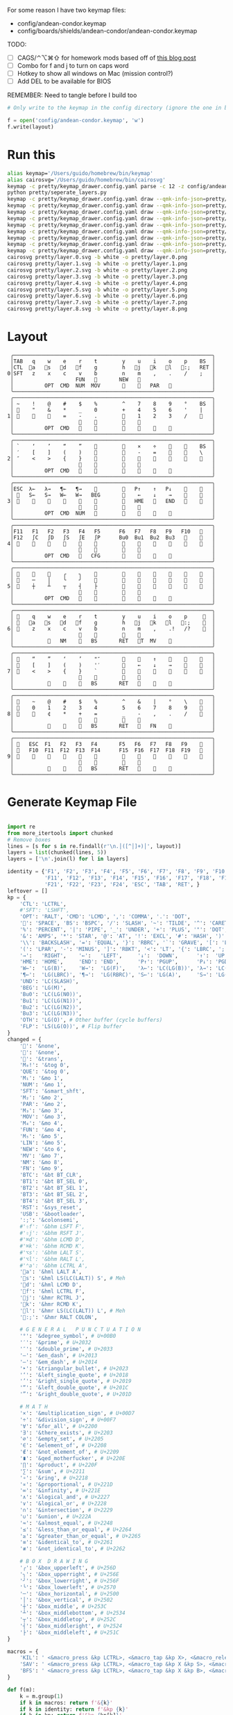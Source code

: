 For some reason I have two keymap files: 
 - config/andean-condor.keymap
 - config/boards/shields/andean-condor/andean-condor.keymap

TODO:
 - [ ] CAGS/⌃⌥⌘⇧ for homework mods based off of [[https://precondition.github.io/home-row-mods#cags][this blog post]]
 - [ ] Combo for f and j to turn on caps word
 - [ ] Hotkey to show all windows on Mac (mission control?)
 - [ ] Add DEL to be available for BIOS
 

REMEMBER: Need to tangle before I build too
 
#+name: generate_zmk_config
#+begin_src python :var layout=parse_layout() :results none
# Only write to the keymap in the config directory (ignore the one in board/shield)
#+end_src
#+begin_src python :var layout=parse_layout() :results none
f = open('config/andean-condor.keymap', 'w')
f.write(layout)
#+end_src

* Run this
#+begin_src sh
alias keymap='/Users/guido/homebrew/bin/keymap'
alias cairosvg='/Users/guido/homebrew/bin/cairosvg'
keymap -c pretty/keymap_drawer.config.yaml parse -c 12 -z config/andean-condor.keymap > pretty/draw.yaml
python pretty/seperate_layers.py
keymap -c pretty/keymap_drawer.config.yaml draw --qmk-info-json=pretty/flat-layout-divided.json pretty/draw.0.yaml > pretty/layer.0.svg
keymap -c pretty/keymap_drawer.config.yaml draw --qmk-info-json=pretty/flat-layout-divided.json pretty/draw.1.yaml > pretty/layer.1.svg
keymap -c pretty/keymap_drawer.config.yaml draw --qmk-info-json=pretty/flat-layout-divided.json pretty/draw.2.yaml > pretty/layer.2.svg
keymap -c pretty/keymap_drawer.config.yaml draw --qmk-info-json=pretty/flat-layout-divided.json pretty/draw.3.yaml > pretty/layer.3.svg
keymap -c pretty/keymap_drawer.config.yaml draw --qmk-info-json=pretty/flat-layout-divided.json pretty/draw.4.yaml > pretty/layer.4.svg
keymap -c pretty/keymap_drawer.config.yaml draw --qmk-info-json=pretty/flat-layout-divided.json pretty/draw.5.yaml > pretty/layer.5.svg
keymap -c pretty/keymap_drawer.config.yaml draw --qmk-info-json=pretty/flat-layout-divided.json pretty/draw.6.yaml > pretty/layer.6.svg
keymap -c pretty/keymap_drawer.config.yaml draw --qmk-info-json=pretty/flat-layout-divided.json pretty/draw.7.yaml > pretty/layer.7.svg
keymap -c pretty/keymap_drawer.config.yaml draw --qmk-info-json=pretty/flat-layout-divided.json pretty/draw.8.yaml > pretty/layer.8.svg
cairosvg pretty/layer.0.svg -b white -o pretty/layer.0.png
cairosvg pretty/layer.1.svg -b white -o pretty/layer.1.png
cairosvg pretty/layer.2.svg -b white -o pretty/layer.2.png
cairosvg pretty/layer.3.svg -b white -o pretty/layer.3.png
cairosvg pretty/layer.4.svg -b white -o pretty/layer.4.png
cairosvg pretty/layer.5.svg -b white -o pretty/layer.5.png
cairosvg pretty/layer.6.svg -b white -o pretty/layer.6.png
cairosvg pretty/layer.7.svg -b white -o pretty/layer.7.png
cairosvg pretty/layer.8.svg -b white -o pretty/layer.8.png
#+end_src

#+RESULTS:



* Layout

#+name: layout
#+begin_src keymap :tangle layout.txt
 ╭────────────────────────────────────────────────────────────────╮
 │TAB   q    w    e    r    t        y    u    i    o    p    BS  │
 │CTL  󰘵a   s   󰘳d   󰘴f    g        h   󰘴j   󰘳k   l   󰘵:;   RET │
0│SFT   z    x    c    v    b        n    m    ,    .    /    ;   │
 │                    FUN   󰆢       NEW   󰆢                       │
 │          OPT  CMD  NUM  MOV       󰆢    󱁐   PAR   󰆢             │
 ╰────────────────────────────────────────────────────────────────╯
 ╭────────────────────────────────────────────────────────────────╮
 │ ~    !    @    #    $    %        ^    7    8    9    °    BS  │
 │ 󰆢    "    &    *    _    0        +    4    5    6    '    |   │
1│ 󰆢    󰆢    󰆢    =    -    .        󰆢    1    2    3    /    󰆢   │
 │                     󰆢    󰆢        󰆢    󰆢                       │
 │          OPT  CMD       󰆢        󰆢    󱁐    󰆢    󰆢             │
 ╰────────────────────────────────────────────────────────────────╯
 ╭────────────────────────────────────────────────────────────────╮
 │ `    ‘    ’    “    ”    󰆢        󰆢    ×    ÷    󰆢    󰆢    BS  │
 │ ′    [    ]    (    )    󰆢        󰆢    -    =    󰆢    󰆢    \   │
2│ ″    <    >    {    }    󰆢        󰆢    󰆢    󰆢    󰆢    󰆢    󰆢   │
 │                     󰆢    󰆢        󰆢    󰆢                       │
 │          OPT  CMD   󰆢    󰆢        󰆢    󰆢        󰆢             │
 ╰────────────────────────────────────────────────────────────────╯
 ╭────────────────────────────────────────────────────────────────╮
 │ESC  λ←   λ→   ¶←   ¶→    󰆢        󰆢   P↑    ↑   P↓    󰆢    󰆢   │
 │ 󰆢   S←   S→   W←   W→   BEG       󰆢    ←    ↓    →    󰆢    󰆢   │
3│ 󰆢    󰆢    󰆢    󰆢    󰆢    󰆢        󰆢   HME   󰆢   END   󰆢    󰆢   │
 │                     󰆢    󰆢        󰆢    󰆢                       │
 │          OPT  CMD  NUM           󰆢    󰆢    󰆢    󰆢             │
 ╰────────────────────────────────────────────────────────────────╯
 ╭────────────────────────────────────────────────────────────────╮
 │F11   F1   F2   F3   F4   F5      F6   F7   F8   F9   F10   󰆢   │
 │F12   ∫C   ∫D   ∫S   ∫E   ∫P      Bu0  Bu1  Bu2  Bu3   󰆢    󰆢   │
4│ 󰆢    󰆢    󰆢    󰆢    󰆢    󰆢        󰆢    󰆢    󰆢    󰆢    󰆢    󰆢   │
 │                         󰆢        󰆢    󰆢                       │
 │          OPT  CMD   󰆢   CFG       󰆢    󰆢    󰆢    󰆢             │
 ╰────────────────────────────────────────────────────────────────╯
 ╭────────────────────────────────────────────────────────────────╮
 │ 󰆢    󰆢    󰆢    ╭    ╮    󰆢        󰆢    󰆢    󰆢    󰆢    󰆢    󰆢   │
 │ 󰆢    ─    │    ╰    ╯    󰆢        󰆢    󰆢    󰆢    󰆢    󰆢    󰆢   │
5│ 󰆢    ┼    ┴    ┬    ┤    ├        󰆢    󰆢    󰆢    󰆢    󰆢    󰆢   │
 │                     󰆢    󰆢        󰆢    󰆢                       │
 │          OPT  CMD   󰆢    󰆢        󰆢    󰆢    󰆢    󰆢             │
 ╰────────────────────────────────────────────────────────────────╯
 ╭────────────────────────────────────────────────────────────────╮
 │ 󰿦    q    w    e    r    t        y    u    i    o    p     󰿦  │
 │ 󰿦   󰘵a   s   󰘳d   󰘴f    g        h   󰘴j   󰘳k   l   󰘵:;    󰿦  │
6│ 󰿦    z    x    c    v    b        n    m    ,    .!   /?    󰿦  │
 │                     󰿦    󰿦        󰿦    󰿦                       │
 │           󰿦   NM    󰘶   BS       RET   󱁐T  MV    󰿦             │
 ╰────────────────────────────────────────────────────────────────╯
 ╭────────────────────────────────────────────────────────────────╮
 │ 󰿦    “    ”    ‘    ’    "″       󰆢    󰞕    ↑    󰞒    󰆢    󰿦   │
 │ 󰿦    [    ]    (    )    '′       󰆢    ←    ↓    →    󰞷    󰿦   │
7│ 󰿦    <    >    {    }    `        󰆢    󰞓    󰆢    󰞔    󰆢    󰿦   │
 │                     󰿦    󰿦        󰿦    󰿦                       │
 │           󰿦    󰆢    󰘶   BS       RET   󱁐        󰿦             │
 ╰────────────────────────────────────────────────────────────────╯
 ╭────────────────────────────────────────────────────────────────╮
 │ 󰿦    ~    @    #    $    %        ^    &    |    °    \    󰿦   │
 │ 󰿦    0    1    2    3    4        5    6    7    8    9    󰿦   │
8│ 󰿦        ¢    *    +    =        _    -    ,    .    /    󰿦   │
 │                     󰿦    󰿦        󰿦    󰿦                       │
 │           󰿦        󰘶   BS       RET   󱁐   FN    󰿦             │
 ╰────────────────────────────────────────────────────────────────╯
 ╭────────────────────────────────────────────────────────────────╮
 │ 󰿦   ESC  F1   F2   F3   F4       F5   F6   F7   F8   F9    󰿦   │
 │ 󰿦   F10  F11  F12  F13  F14      F15  F16  F17  F18  F19   󰿦   │
9│ 󰿦    󰆢    󰆢    󰆢    󰆢    󰆢        󰆢    󰆢    󰆢    󰆢    󰆢    󰿦   │
 │                     󰿦    󰿦        󰿦    󰿦                       │
 │           󰿦    󰆢    󰘶   BS       RET   󱁐    󰆢    󰿦             │
 ╰────────────────────────────────────────────────────────────────╯
#+end_src

* Generate Keymap File
#+name: parse_layout
#+begin_src python :var layout=layout :results output 

import re
from more_itertools import chunked
# Remove boxes
lines = [s for s in re.findall(r'\n.│([^│]+)│', layout)]
layers = list(chunked(lines, 5))
layers = ['\n'.join(l) for l in layers]

identity = {'F1', 'F2', 'F3', 'F4', 'F5', 'F6', 'F7', 'F8', 'F9', 'F10',
            'F11', 'F12', 'F13', 'F14', 'F15', 'F16', 'F17', 'F18', 'F19', 'F20',
            'F21', 'F22', 'F23', 'F24', 'ESC', 'TAB', 'RET', }
leftover = []
kp = {
    'CTL': 'LCTRL',
    #'SFT': 'LSHFT',
    'OPT': 'RALT', 'CMD': 'LCMD', ',': 'COMMA', '.': 'DOT',
    '󱁐': 'SPACE', 'BS': 'BSPC', '/': 'SLASH', '~': 'TILDE', '^': 'CARET', "'": 'SQT',
    '%': 'PERCENT', '|': 'PIPE', '_': 'UNDER', '+': 'PLUS', '"': 'DQT', '$': 'DLLR',
    '&': 'AMPS', '*': 'STAR', '@': 'AT', '!': 'EXCL', '#': 'HASH', ')': 'RPAR',
    '\\': 'BACKSLASH', '=': 'EQUAL', '}': 'RBRC', '`': 'GRAVE', '[': 'LBKT', '>': 'GT',
    '(': 'LPAR', '-': 'MINUS', ']': 'RBKT', '<': 'LT', '{': 'LBRC', ';': 'SEMI',
    '→':   'RIGHT',    '←':   'LEFT',     '↓':  'DOWN',      '↑':  'UP',
    'HME': 'HOME',     'END': 'END',      'P↑': 'PGUP',      'P↓': 'PGDN',
    'W←':  'LG(B)',    'W→':  'LG(F)',    'λ←': 'LC(LG(B))', 'λ→': 'LC(LG(F))',
    '¶←':  'LG(LBRC)', '¶→':  'LG(RBRC)', 'S←': 'LG(A)',     'S→': 'LG(E)',
    'UND': 'LC(SLASH)',
    'BEG': 'LG(M)',
    'Bu0': 'LC(LG(N0))',
    'Bu1': 'LC(LG(N1))',
    'Bu2': 'LC(LG(N2))',
    'Bu3': 'LC(LG(N3))',
    'OTH': 'LG(O)', # Other buffer (cycle buffers)
    'FLP': 'LS(LG(O))', # Flip buffer
}
changed = {
    '󰿦': '&none',
    '󰆢': '&none',
    '': '&trans',
    'M₀!': '&tog 0',
    'QUE': '&tog 0',
    'M₁': '&mo 1',
    'NUM': '&mo 1',
    'SFT': '&smart_shft',
    'M₂': '&mo 2',
    'PAR': '&mo 2',
    'M₃': '&mo 3',
    'MOV': '&mo 3',
    'M₄': '&mo 4',
    'FUN': '&mo 4',
    'M₅': '&mo 5',
    'LIN': '&mo 5',
    'NEW': '&to 6',
    'MV': '&mo 7',
    'NM': '&mo 8',
    'FN': '&mo 9',
    'BTC': '&bt BT_CLR',
    'BT1': '&bt BT_SEL 0',
    'BT2': '&bt BT_SEL 1',
    'BT3': '&bt BT_SEL 2',
    'BT4': '&bt BT_SEL 3',
    'RST': '&sys_reset',
    'USB': '&bootloader',
    ':;': '&colonsemi',
    #'⇧f': '&bhm LSFT F',
    #'⇧j': '&bhm RSFT J',
    #'⌘d': '&bhm LCMD D',
    #'⌘k': '&bhm RCMD K',
    #'⌥s': '&bhm LALT S',
    #'⌥l': '&bhm RALT L',
    #'⌃a': '&bhm LCTRL A',
    '󰘵a': '&hml LALT A',
    's': '&hml LS(LC(LALT)) S', # Meh
    '󰘳d': '&hml LCMD D',
    '󰘴f': '&hml LCTRL F',
    '󰘴j': '&hmr RCTRL J',
    '󰘳k': '&hmr RCMD K',
    'l': '&hmr LS(LC(LALT)) L', # Meh
    '󰘵:;': '&hmr RALT COLON',
    
    # G E N E R A L   P U N C T U A T I O N
    '°': '&degree_symbol', # U+00B0
    '′': '&prime', # U+2032
    '″': '&double_prime', # U+2033
    '–': '&en_dash', # U+2013
    '—': '&em_dash', # U+2014
    '‣': '&triangular_bullet', # U+2023
    '‘': '&left_single_quote', # U+2018
    '’': '&right_single_quote', # U+2019
    '“': '&left_double_quote', # U+201C
    '”': '&right_double_quote', # U+201D
    
    # M A T H
    '×': '&multiplication_sign', # U+00D7
    '÷': '&division_sign', # U+00F7    
    '∀': '&for_all', # U+2200
    '∃': '&there_exists', # U+2203
    '∅': '&empty_set', # U+2205
    '∈': '&element_of', # U+2208
    '∉': '&not_element_of', # U+2209
    '∎': '&qed_motherfucker', # U+220E
    '∏': '&product', # U+220F
    '∑': '&sum', # U+2211
    '∘': '&ring', # U+2218
    '∝': '&proportional', # U+221D
    '∞': '&infinity', # U+221E
    '∧': '&logical_and', # U+2227
    '∨': '&logical_or', # U+2228
    '∩': '&intersection', # U+2229
    '∪': '&union', # U+222A
    '≈': '&almost_equal', # U+2248
    '≤': '&less_than_or_equal', # U+2264
    '≥': '&greater_than_or_equal', # U+2265
    '≡': '&identical_to', # U+2261
    '≢': '&not_identical_to', # U+2262
    
    # B O X  D R A W I N G
    '╭': '&box_upperleft', # U+256D
    '╮': '&box_upperright', # U+256E
    '╯': '&box_lowerright', # U+256F
    '╰': '&box_lowerleft', # U+2570
    '─': '&box_horizontal', # U+2500
    '│': '&box_vertical', # U+2502
    '┼': '&box_middle', # U+253C
    '┴': '&box_middlebottom', # U+2534
    '┬': '&box_middletop', # U+252C
    '┤': '&box_middleright', # U+2524
    '├': '&box_middleleft', # U+251C
}

macros = {
    'KIL': ' <&macro_press &kp LCTRL>, <&macro_tap &kp X>, <&macro_release &kp LCTRL>, <&macro_tap &kp K>',
    'SAV': ' <&macro_press &kp LCTRL>, <&macro_tap &kp X &kp S>, <&macro_release &kp LCTRL>',
    'BFS': ' <&macro_press &kp LCTRL>, <&macro_tap &kp X &kp B>, <&macro_release &kp LCTRL>',
}

def f(m):
    k = m.group(1)
    if k in macros: return f'&{k}'
    if k in identity: return f'&kp {k}'
    if k in kp: return f'&kp {kp[k]}'
    if k in changed: return f'{changed[k]}'
    if k in 'abcdefghijklmnopqkrstuvwxyz': return f'&kp {k.upper()}'
    if k in '0123456789': return f'&kp N{k}'
    if k in identity: return f'&kp {k}'
    if k[0] == '∫': return f'&kp LS(LC(LA({k[1:]})))' # Meh key
    leftover.append(k)
    return f'&none'

sub = lambda s: re.sub(r'(\S+)', f, s)


print("""
/* -*- mode: dts; tab-width: 2; -*-
 ,* Copyright (c) 2021 The ZMK Contributors
 ,*
 ,* SPDX-License-Identifier: MIT
 ,*/

#include <behaviors.dtsi>
#include <dt-bindings/zmk/keys.h>
#include <dt-bindings/zmk/bt.h>
#define HOST_OS 2
#include "zmk-helpers/helper.h"


#define DEFAULT 0
#define NUMBERS 1
#define SYMBOLS 2

// F O R E I G N
ZMK_UNICODE_SINGLE(euro_sign,             N2, N0, A, C)   // €

// G E N E R A L   P U N C T U A T I O N
ZMK_UNICODE_SINGLE(degree_symbol,         N0, N0, B, N0)  // ° 
ZMK_UNICODE_SINGLE(prime,                 N2, N0, N3, N2) // ′
ZMK_UNICODE_SINGLE(double_prime,          N2, N0, N3, N3) // ″
ZMK_UNICODE_SINGLE(en_dash,               N2, N0, N1, N3) // –
ZMK_UNICODE_SINGLE(em_dash,               N2, N0, N1, N4) // —
ZMK_UNICODE_SINGLE(triangular_bullet,     N2, N0, N2, N3) // ‣
ZMK_UNICODE_SINGLE(left_single_quote,     N2, N0, N1, N8) // ‘
ZMK_UNICODE_SINGLE(right_single_quote,    N2, N0, N1, N9) // ’
ZMK_UNICODE_SINGLE(left_double_quote,     N2, N0, N1, C)  // “
ZMK_UNICODE_SINGLE(right_double_quote,    N2, N0, N1, D)  // ”

// M A T H
ZMK_UNICODE_SINGLE(multiplication_sign,   N0, N0, D, N7)  // × 
ZMK_UNICODE_SINGLE(division_sign,         N0, N0, F, N7)  // ÷ 
ZMK_UNICODE_SINGLE(for_all,               N2, N2, N0, N0) // ∀ 
ZMK_UNICODE_SINGLE(there_exists,          N2, N2, N0, N3) // ∃ 
ZMK_UNICODE_SINGLE(empty_set,             N2, N2, N0, N5) // ∅ 
ZMK_UNICODE_SINGLE(element_of,            N2, N2, N0, N8) // ∈ 
ZMK_UNICODE_SINGLE(not_element_of,        N2, N2, N0, N9) // ∉ 
ZMK_UNICODE_SINGLE(qed_motherfucker,      N2, N2, N0, E)  // ∎ 
ZMK_UNICODE_SINGLE(product,               N2, N2, N0, F)  // ∏ 
ZMK_UNICODE_SINGLE(sum,                   N2, N2, N1, N1) // ∑ 
ZMK_UNICODE_SINGLE(ring,                  N2, N2, N1, N8) // ∘ 
ZMK_UNICODE_SINGLE(proportional,          N2, N2, N1, D)  // ∝ 
ZMK_UNICODE_SINGLE(infinity,              N2, N2, N1, E)  // ∞ 
ZMK_UNICODE_SINGLE(logical_and,           N2, N2, N2, N7) // ∧ 
ZMK_UNICODE_SINGLE(logical_or,            N2, N2, N2, N8) // ∨ 
ZMK_UNICODE_SINGLE(intersection,          N2, N2, N2, N9) // ∩ 
ZMK_UNICODE_SINGLE(union,                 N2, N2, N2, A)  // ∪ 
ZMK_UNICODE_SINGLE(almost_equal,          N2, N2, N4, N8) // ≈ 
ZMK_UNICODE_SINGLE(less_than_or_equal,    N2, N2, N6, N4) // ≤ 
ZMK_UNICODE_SINGLE(greater_than_or_equal, N2, N2, N6, N5) // ≥ 
ZMK_UNICODE_SINGLE(identical_to,          N2, N2, N6, N1) // ≡ 
ZMK_UNICODE_SINGLE(not_identical_to,      N2, N2, N6, N2) // ≢ 

// B O X  D R A W I N G
ZMK_UNICODE_SINGLE(box_upperleft,         N2, N5, N6, D)  // ╭ 
ZMK_UNICODE_SINGLE(box_upperright,        N2, N5, N6, E)  // ╮ 
ZMK_UNICODE_SINGLE(box_lowerright,        N2, N5, N6, F)  // ╯ 
ZMK_UNICODE_SINGLE(box_lowerleft,         N2, N5, N7, N0) // ╰ 
ZMK_UNICODE_SINGLE(box_horizontal,        N2, N5, N0, N0) // ─ 
ZMK_UNICODE_SINGLE(box_vertical,          N2, N5, N0, N2) // │ 
ZMK_UNICODE_SINGLE(box_middle,            N2, N5, N3, C)  // ┼ 
ZMK_UNICODE_SINGLE(box_middlebottom,      N2, N5, N3, N4) // ┴ 
ZMK_UNICODE_SINGLE(box_middletop,         N2, N5, N2, C)  // ┬ 
ZMK_UNICODE_SINGLE(box_middleright,       N2, N5, N2, N4) // ┤ 
ZMK_UNICODE_SINGLE(box_middleleft,        N2, N5, N1, C)  // ├ 

// tap: sticky-shift | shift + tap/ double-tap: caps-word | hold: shift
ZMK_BEHAVIOR(smart_shft, mod_morph,
    bindings = <&sk LSHFT>, <&caps_word>;
    mods = <(MOD_LSFT)>;
)
&caps_word {  // mods deactivate caps-word, requires PR #1451
    /delete-property/ ignore-modifiers;
};

ZMK_COMBO(combo_caps_word, &caps_word, 17 20, ALL, 25)

// reuse basic mod-morph scheme
#define SIMPLE_MORPH(NAME, MOD, BINDING1, BINDING2) \\
    ZMK_MOD_MORPH(NAME, \\
        mods = <(MOD_L ## MOD|MOD_R ## MOD)>; \\
        bindings = <BINDING1>, <BINDING2>; \\
    )

// tap: colon | shift + tap: semicolon
SIMPLE_MORPH(colonsemi, SFT, &kp COLON, &kp SEMI)

#define KEYS_L 0 1 2 3 4 5 12 13 14 15 16 17 24 25 26 27 28 29   // left hand
#define KEYS_R 6 7 8 9 10 11 18 19 20 21 22 23 30 31 32 33 34 35 // right hand
#define THUMBS 36 37 38 39 40 41 42 43 44 45 46 47               // thumbs
#define QUICK_TAP_MS 175

#define MAKE_HRM(NAME, HOLD, TAP, TRIGGER_POS) \\
    ZMK_HOLD_TAP(NAME, \\
        flavor = "balanced"; \\
        tapping-term-ms = <280>; \\
        quick-tap-ms = <QUICK_TAP_MS>; \\
        require-prior-idle-ms = <150>; \\
        bindings = <HOLD>, <TAP>; \\
        hold-trigger-key-positions = <TRIGGER_POS>; \\
        hold-trigger-on-release; \\
    )
MAKE_HRM(hml, &kp, &kp, KEYS_R THUMBS)  // left-hand HRMs
MAKE_HRM(hmr, &kp, &kp, KEYS_L THUMBS)  // right-hand HRMs

//MAKE_HRM(hml_repeat, &kp, &key_repeat, KEYS_R THUMBS)  // used for HRM-combo
//MAKE_HRM(hmr_lpar_lt, &kp, &lpar_lt, KEYS_L THUMBS)    // "    "   "   "
//MAKE_HRM(hmr_rpar_gt, &kp, &rpar_gt, KEYS_L THUMBS)    // "    "   "   "

""")

#parts = [
#    '/ {\nmacros {',
#    '\n'.join(f'ZMK_MACRO({k}, wait-ms = <30>; tap-ms = <40>; bindings = {v};)' for k, v in macros.items()),
#    '};\n};',
#]
#print('\n'.join(parts))

print("""
/ {
    behaviors {
      lh_pht: left_hand_positional_hold_tap {        // This is a certain type of homerow mod
        compatible = "zmk,behavior-hold-tap";
        label = "LEFT_POSITIONAL_HOLD_TAP";
        #binding-cells = <2>;
        flavor = "tap-unless-interrupted";
        tapping-term-ms = <100>;                        // <---[[produces tap if held longer than tapping-term-ms]]
        quick-tap-ms = <200>;
        bindings = <&kp>, <&kp>;
        hold-trigger-key-positions = <6 7 8 9 10 11>;    // <---[[right-hand keys]]
      };
      hm: homerow_mods {                            // This is another way to do homerow mods
        compatible = "zmk,behavior-hold-tap";
        label = "HOMEROW_MODS";
        #binding-cells = <2>;
        tapping-term-ms = <150>;
        quick-tap-ms = <0>;
        flavor = "tap-preferred";
        bindings = <&kp>, <&kp>;
      };
      bhm: balanced_homerow_mods {
        compatible = "zmk,behavior-hold-tap";
        label = "HOMEROW_MODS";
        #binding-cells = <2>;
        tapping-term-ms = <200>;    // <---[[moderate duration]]
        quick-tap-ms = <200>;
        //require-prior-idle-ms = <125>;
        flavor = "balanced";
        bindings = <&kp>, <&kp>;
      };
   };
};
""")

parts = [
    '/ {\nkeymap {\ncompatible = "zmk,keymap"; ',
    '\n\n'.join(f'{i}_layer {{\n bindings = <\n {sub(s)} \n>;\n}};' for i, s in enumerate(layers)),
    '};\n};',
]
print('\n'.join(parts))


#print()
if leftover:
    print(list(leftover))

#+end_src


* Layer Status Viewer

This is what discotool json returns for each device:

{'manufacturer': 'ZMK Project',
  'name': 'Andean Condor',
  'ports': [{'dev': '/dev/cu.usbmodem2301', 'iface': ''}],
  'product_id': 24926,
  'serial_num': '23C7B91420F266DF',
  'usb_location': '0x02300000',
  'vendor_id': 7504,
  'version': '',
  'volumes': []}]


#+name: status.py
#+begin_src python :tangle status.py :results value pp
import json, subprocess, serial, re, rich, rich.console, os
from copy import copy
updated = os.stat('layout.txt').st_mtime
from pprint import pprint as pp
from more_itertools import chunked
layers = list(chunked(open('layout.txt').read().split('\n'), 7))
layers = ['\n'.join(l) for l in layers]
layers = [re.sub(r'([│╰╯─╭╮]+)', r'[bold turquoise2]\1[/]', layer) for layer in layers]
layers = [re.sub(r'([󰆢])', r'[dim]\1[/]', layer) for layer in layers]

modifiers = {
    'shift': {
        ' ([abcdefghijklmnopqrstuvwxyz]) ': lambda m: f' {m.group(1).upper()} ',
    },
    'command': {
    },
    'control': {},
    'option': {},
}

# Cool colors:
#    [cyan]
#    [bold cyan]
#    [bold magenta1]
#    [bold green1]
#    [bold turquoise2]
#    [turquoise2]

def msb(n):
    "What is the most significant bit set (also, what is the highest layer set)"
    if not n:
        return 0
    i = 0
    while n:
        n = n >> 1
        i += 1
    return i - 1

p = subprocess.run(['/Users/guido/miniforge3/bin/discotool', 'json'], capture_output=True)
devs = json.loads(p.stdout)
#path = [d['ports'][0]['dev'] for d in devs if '23C7B91420F266DF' == d['serial_num']][0]
path = [d['ports'][0]['dev'] for d in devs if 'DF6114B5C3791031' == d['serial_num']][0]
ser = serial.Serial(path)
con = rich.console.Console(highlight=False)
con.show_cursor(False)
layer = ''
shortcuts = {
    'C-:    ': 'avy-goto-char',
    'C-h m  ': 'describe-mode',
    'C-h k  ': 'describe-key',
    'C-h i  ': 'info',
    'C-h l  ': 'view-lossage',
    'C-x C-x': 'exchange-point-and-mark',
    'C-c ←  ': 'winner-undo',
    'M-o    ': 'other-window',
    'C-c M-o': 'comint-clear-buffer',
}

while s := ser.readline():
    # zmk: set_layer_state: layer_changed: layer 3 state 0
    # GUIDO: layer 4, new state set: 16
    if m := re.search(r'GUIDO: layer (\d+), new state set: (\d+)', s.decode()):
        state = int(m.group(2))
        n = msb(state)
        layer = layers[n]
        con.clear()
        con.print(layer)
        con.print('\n'.join((f'{k}  {v}' for k, v in shortcuts.items())))

        if os.stat('layout.txt').st_mtime > updated:
            updated = os.stat('layout.txt').st_mtime
            layers = json.load(open('layout.txt'))

    if m := re.search(r'GUIDO: Modifiers set to 0x(\d\d)', s.decode()):
        mods = int(m.group(1), 16)

        modified = copy(layer)
        modline = []
        
        if mods & 0x01:
            modifiers['control']
            modline.append('^')
        if mods &0x02:
            for a, b in modifiers['shift'].items():
                modified = re.sub(a, b, modified)
            modline.append('⇧')
        if mods & 0x04:
            modifiers['option']
            modline.append('⌥')
        if mods & 0x08:
            modifiers['command']
            modline.append('⌘')
        if mods & 0x10:
            modifiers['control']
            modline.append('^')
        if mods &0x20:
            modifiers['shift']
            modline.append('⇧')
        if mods & 0x40:
            modifiers['option']
            modline.append('⌥')
        if mods & 0x80:
            modifiers['command']
            modline.append('⌘')
        #con.clear()
        #con.print(modified)
        #if modline:
        #    con.print(''.join(modline), justify="center")
        #else:
        #    con.print('---', justify="center")
    #else:
    #    con.print('---', justify="center")

    
#+end_src


** Nice!View

Consider adding this:

#+begin_src dts
&spi0_default {
    group1 {
        psels = <NRF_PSEL(SPIM_SCK,  0, 2)>
              , <NRF_PSEL(SPIM_MOSI, 0, 3)>
              , <NRF_PSEL(SPIM_MISO, 0, 1)>
              ;
    };
};
&spi0_sleep {
    group1 {
        psels = <NRF_PSEL(SPIM_SCK,  0, 2)>
              , <NRF_PSEL(SPIM_MOSI, 0, 3)>
              , <NRF_PSEL(SPIM_MISO, 0, 1)>
              ;
        low-power-enable;
    };
};
&nice_view_spi {
    cs-gpios = <&gpio0 0 GPIO_ACTIVE_HIGH>;
};
#+end_src

** Pretty text-mode experiments

#+name: pretty_text_mode_layout
#+begin_src python :var layout=layout :results output
import re
print(list(re.findall(r'( ╭─.+?─╯)', layout, re.DOTALL))[0])
#+end_src

#+RESULTS: pretty_text_mode_layout
:  ╭────────────────────────────────────────────────────────────────╮
:  │TAB   q    w    e    r    t        y    u    i    o    p    BS  │
:  │CTL   a    s    d    f    g        h    j    k    l    :;   RET │
: 0│SFT   z    x    c    v    b        n    m    ,    .    /    ;   │
:  │                    M₄   M₅        3   CTL                      │
:  │          OPT  CMD  M₁   M₃       SFT   󱁐   M₂   ∫N4            │
:  ╰────────────────────────────────────────────────────────────────╯

** Urob Git Stuff

#+begin_example
∇ git fetch urob
git fetch urob
remote: Enumerating objects: 4196, done.        
remote: Counting objects: 100% (2380/2380), done.        
remote: Compressing objects: 100% (44/44), done.        
remote: Total 4196 (delta 2341), reused 2357 (delta 2335), pack-reused 1816        
Receiving objects: 100% (4196/4196), 2.51 MiB | 13.06 MiB/s, done.
Resolving deltas: 100% (3305/3305), completed with 520 local objects.
From https://github.com/urob/zmk
 * [new branch]        adv360                         -> urob/adv360
 * [new branch]        adv360-led                     -> urob/adv360-led
 * [new branch]        build-with-submodules          -> urob/build-with-submodules
 * [new branch]        fix-mod-morph                  -> urob/fix-mod-morph
 * [new branch]        ignore-mods-for-capsword       -> urob/ignore-mods-for-capsword
 * [new branch]        improve-caps-word              -> urob/improve-caps-word
 * [new branch]        main                           -> urob/main
 * [new branch]        main-3.0                       -> urob/main-3.0
 * [new branch]        main-3.2                       -> urob/main-3.2
 * [new branch]        masked-mods                    -> urob/masked-mods
 * [new branch]        masked-mods-pr                 -> urob/masked-mods-pr
 * [new branch]        mouse-3.2                      -> urob/mouse-3.2
 * [new branch]        positional-hold-tap-on-release -> urob/positional-hold-tap-on-release
 * [new branch]        testing                        -> urob/testing
 * [new branch]        zen-tweaks                     -> urob/zen-tweaks

 ∇ git checkout -b urob-main urob/main
git checkout -b urob-main urob/main
branch 'urob-main' set up to track 'urob/main'.
Switched to a new branch 'urob-main'

∇ git ls-remote --get-url 
git ls-remote --get-url 
https://github.com/urob/zmk

∇ git checkout -b urob-guidoism
git checkout -b urob-guidoism
Switched to a new branch 'urob-guidoism'

∇ git remote set-url origin https://github.com/guidoism/zmk
git remote set-url origin https://github.com/guidoism/zmk

∇ git push origin urob-guidoism
git push origin urob-guidoism
Enumerating objects: 3892, done.
Counting objects: 100% (3891/3891), done.
Delta compression using up to 8 threads
Compressing objects: 100% (1050/1050), done.
Writing objects: 100% (3178/3178), 836.34 KiB | 6.48 MiB/s, done.
Total 3178 (delta 2545), reused 2696 (delta 2113), pack-reused 0
remote: Resolving deltas: 100% (2545/2545), completed with 413 local objects.        
remote: 
remote: Create a pull request for 'urob-guidoism' on GitHub by visiting:        
remote:      https://github.com/guidoism/zmk/pull/new/urob-guidoism        
remote: 
To https://github.com/guidoism/zmk
 * [new branch]        urob-guidoism -> urob-guidoism

#+end_example

